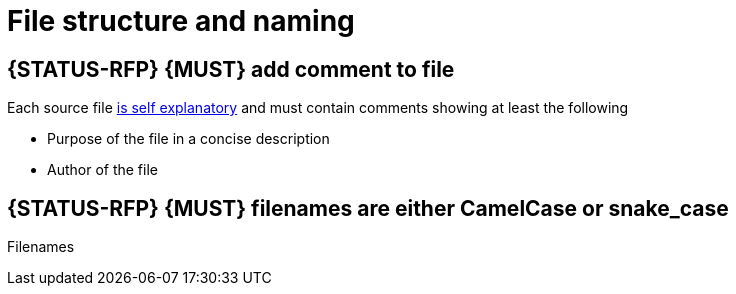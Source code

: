 [[file-structure-and-naming]]
= File structure and naming

[#242]
== {STATUS-RFP} {MUST} add comment to file

Each source file <<245,is self explanatory>> and must contain comments showing
at least the following

* Purpose of the file in a concise description 
* Author of the file

[#243]
== {STATUS-RFP} {MUST} filenames are either CamelCase or snake_case

Filenames
